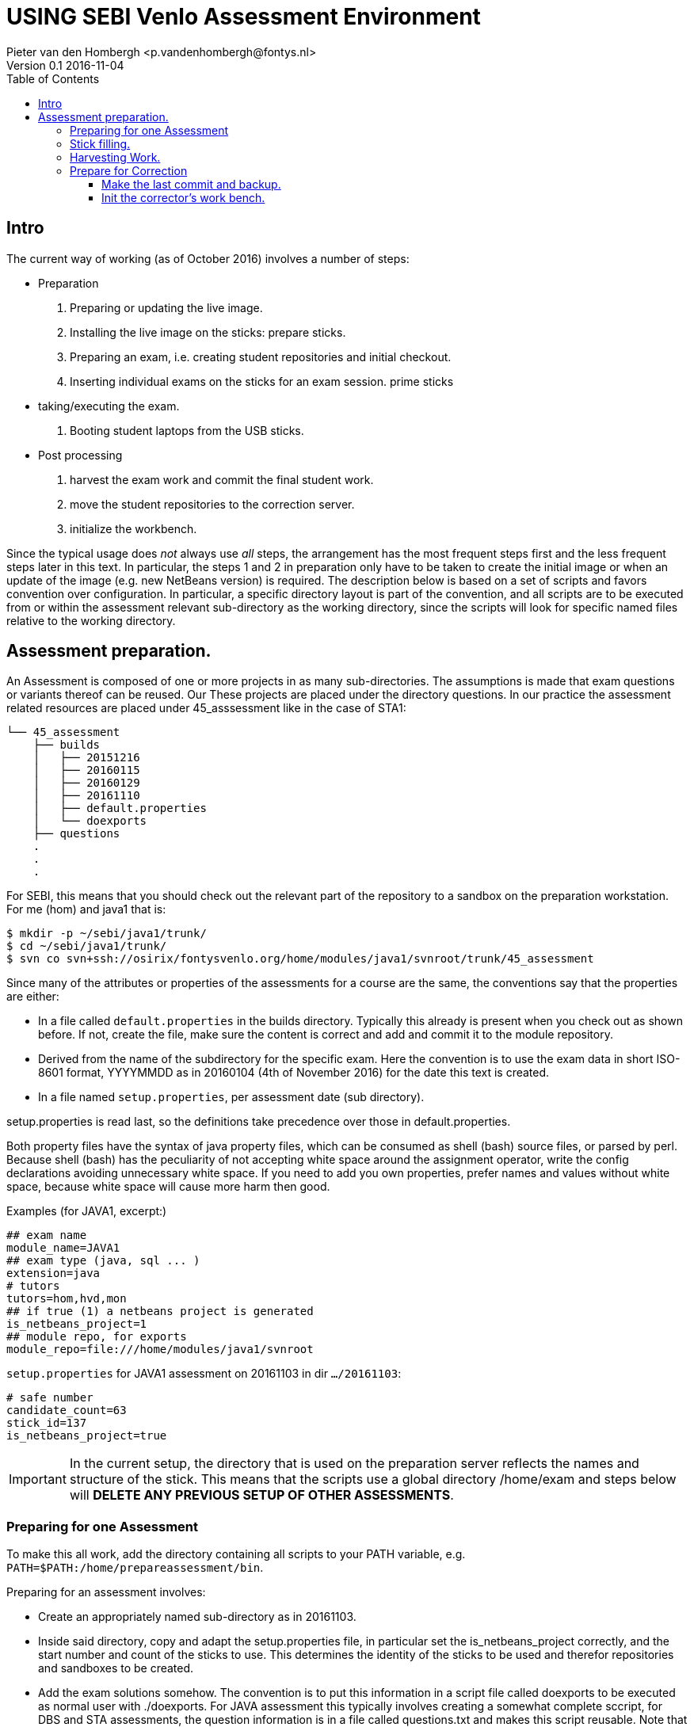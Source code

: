 = USING SEBI Venlo Assessment Environment
Pieter van den Hombergh <p.vandenhombergh@fontys.nl>
Version 0.1 2016-11-04
:toclevels: 3
:toc: left
:icons: font
:keywords: USB Performance assessment SEBI Venlo

toc::[]

== Intro

The current way of working (as of October 2016) involves a number of steps:

* Preparation
  . Preparing or updating the live image.
  . Installing the live image on the sticks: prepare sticks.
  . Preparing an exam, i.e. creating student repositories and initial checkout.
  . Inserting individual exams on the sticks for an exam
 session. prime sticks
* taking/executing the exam.
  . Booting student laptops from the USB sticks.

* Post processing
  . harvest the exam work and commit the final student work.
  . move the student repositories to the correction server.
  . initialize the workbench.

Since the typical usage does _not_ always use _all_ steps, the arrangement
has the most frequent steps first and the less frequent steps later in
this text. In particular, the steps 1 and 2 in preparation only have
to be taken to create the initial image or when an update of the image
(e.g. new NetBeans version) is required. The description below is
based on a set of scripts and favors convention over configuration. In
particular, a specific directory layout is part of the convention, and
all scripts are to be executed from or within the assessment relevant
sub-directory as the working directory, since the scripts will look
for specific named files relative to the working directory.

== Assessment preparation.
An Assessment is composed of one or more projects in as many
sub-directories. The assumptions is made that exam questions or
variants thereof can be reused. Our These projects are placed under
the directory questions. In our practice the assessment related
resources are placed under 45_asssessment like in the case of STA1:

[source,shell]
----
└── 45_assessment
    ├── builds
    │   ├── 20151216
    │   ├── 20160115
    │   ├── 20160129
    │   ├── 20161110
    │   ├── default.properties
    │   └── doexports
    ├── questions
    .
    .
    .
----

For SEBI, this means that you should check out the relevant part of the repository to a sandbox on the preparation workstation. For me (hom) and java1 that is:

[source,shell]
----
$ mkdir -p ~/sebi/java1/trunk/
$ cd ~/sebi/java1/trunk/
$ svn co svn+ssh://osirix/fontysvenlo.org/home/modules/java1/svnroot/trunk/45_assessment
----

Since many of the attributes or properties of the assessments for a
course are the same, the conventions say that the properties are either:

* In a file called `default.properties` in the builds
  directory. Typically this already is present when you check out as
  shown before. If not, create the file, make sure the content is
  correct and add and commit it to the module repository.
* Derived from the name of the subdirectory for the specific
  exam. Here the convention is to use the exam data in short ISO-8601
  format, YYYYMMDD as in 20160104 (4th of November 2016) for the date
  this text is created.
* In a file named `setup.properties`, per assessment date (sub directory).

setup.properties is read last, so the definitions take precedence over
those in default.properties.

Both property files have the syntax of java property files, which can
be consumed as shell (bash) source files, or parsed by perl. Because
shell (bash) has the peculiarity of not accepting white space around
the assignment operator, write the config declarations avoiding
unnecessary  white space. If you need to add you own properties,
prefer names and values without white space, because white space will
cause more harm then good.

Examples (for JAVA1, excerpt:)
[source,shell]
----
## exam name
module_name=JAVA1
## exam type (java, sql ... )
extension=java
# tutors
tutors=hom,hvd,mon
## if true (1) a netbeans project is generated
is_netbeans_project=1
## module repo, for exports
module_repo=file:///home/modules/java1/svnroot
----

`setup.properties` for JAVA1 assessment on 20161103 in dir `…​/20161103`:

[source,shell]
----
# safe number
candidate_count=63
stick_id=137
is_netbeans_project=true
----

[IMPORTANT]
In the current setup, the directory that is used on the preparation
server reflects the names and structure of the stick. This means that
the scripts use a global directory /home/exam and steps below will
*DELETE ANY PREVIOUS SETUP OF OTHER ASSESSMENTS*.

=== Preparing for one Assessment

To make this all work, add the directory containing all scripts to
your PATH variable,
e.g. `PATH=$PATH:/home/prepareassessment/bin`.

Preparing for an assessment involves:

* Create an appropriately named sub-directory as in 20161103.
* Inside said directory, copy and adapt the setup.properties file, in
  particular set the is_netbeans_project correctly, and the start
  number and count of the sticks to use. This determines the identity
  of the sticks to be used and therefor repositories and sandboxes to
  be created.
* Add the exam solutions somehow. The convention is to put this
  information in a script file called doexports to be executed as
  normal user with ./doexports. For JAVA assessment this typically
  involves creating a somewhat complete sccript, for DBS and STA
  assessments, the question information is in a file called
  questions.txt and makes this script reusable. Note that the script
  does an svn checkout and does NOT use the local sandbox, to ensure
  that the exam questions as used in the exam are also versioned in
  the repository.
* Execute the ./doexports`, which should result in an examsolution and
  an examproject, the later being the sub-directory containing all the
  information to be placed on the stick and imported into the
  student/stick specific repositories. Before you do the next steps,
  check that the examproject directory is complete on the one hand and
  is exactly what you want published on the stick. You could use the
  tools that students use in the assessment (netbeans, r-studio or
  pgadmin) to verify that.

* Create the repositories. For that we have a script called
  makerepos.pl which uses the information described previously. The
  output of the script is a bash source text, which is conventionally
  redirected to doit.sh. Rationale is that the shell text is
  potentially destructive and must be executed with elevated (sudo)
  rights.
 . Do `makerepos.pl > doit.sh`
 . Then do `sudo bash doit.sh` and have a little patience, as doit.sh
 will create a repository per stick, import the examproject in each of
 them and then will checkout siad repository in a sandbox per
 candidate on the "Desktop" of each stick. This can take a few
 thousand milliseconds.
 . Create a sym-link in the assessment directory called skel.tgz which
 should point to a tar.gz file, which in turn should contain the
 initial content of the candidate home directory (/home/exam), such
 that personal preferences (NetBeans), links in browsers (e.g. javadoc,	
 postgressql manual) and desktop (xfce) configuration are set up. This
 skeleton does NOT contain anything assessment specific.

You are now set up to create the sticks.

=== Stick filling.

The final step before the exam is putting the stick specific content on the sticks.
This will also add a stamp to the Desktop directory on the stick.
Stamping the desktop in this way make the desktop recognizable as
being and exam environment for this particular exam, and identifies
the stick at the same time.

This step should be executed in the assessment builds sub-directory such as `…​/builds/20161103.`

The script to execute is `primeSticks` , which takes no arguments and
must be executed with elevated privileges, because it copies files and
changes ownership to the exam user (on the stick as well as on the
preparation workstation).

Easiest is to walk to the directory if you are not already there, then
sudo -s, to elevate the rights. Then insert, *calmly*, the sticks into
the USB-hubs. Each hub supports 7 sticks and you can prime the sticks
in batches of 21 max. After all sticks are inserted and all leds on
the hubs are lit, enter the primeSticks command and wait until the
(red) prompt returns.

We need to stress *insert calmly* because the OS on the preparation
workstation needs some time to detect and recognize the stick and
its ID.

The number-order in which you insert the sticks is irrelevant, but
take care that you insert only sticks that are within the range you
declared in setup.properties., because only those will have a repo and
sandbox prepared.

Example run:
[source,shell]
----
$ sudo -s
# primeSticks
.... output ....
# # do this as often as you have batches of say 21 or have primed all sticks.
# exit
$
----

It proved to be practical to use a random sample stick from the ones
of the first batch to boot the test laptop, to see if indeed all that
is needed, and no more, is on the sample stick. If not, revisit the
previous steps. If that is okay, continue for the remaining batches.

Once you have primed all sticks, you are ready to rock.

[NOTE]
During exam you must somehow register which student got which
stick. This association can be done quite efficiently by making sure
each student has some paper or ID with his student-id in bar-code
format. We use peerweb table cards for that, which are produced by
clicking the appropriate link in the peerweb grouplist view. Put them
on the tables to assign the students to tables and have them come
forward you want the student with this paper, so you can scan it with
a barcode reader. Now the trick is to hand out the sticks in numerical
(or reversed) order and scan into a spreadsheet, in which the first
column holds the sequence numbers of the sticks you are going to use
and next will be the student number. Save it in a file sticks.csv and
commit it to the build too. Format of the csv file:
[source,shell]
----
sticknr;snummer
100;2224053
101;2524392
102;2632683
----

[TIP]
To be on the safe side, and because of the warning before, make a
(tar) backup of both the repositories under /home/exam named
EXAMxyz-repo and all sandboxes under
/home/exam/Desktop/examproject-EXAMxyz. Convention: name the tar files
after the exam, e.g JAVA120161103-repo.tgz and
JAVA120161103-sandboxes.tgz

=== Harvesting Work.

Harvesting the work from the sticks uses one script, to be executed
from the assessment relevant build directory. The script
`harvestSticks` reverses the steps of priming the sticks: It copies
the sandbox and reposity from the stick back to their location on the
preparation workstation.

[TIP]
You may have to restore the repositories and sandboxes your saved
previously. You may also want to consult the colleague that left any
assessment repos lying and or sandboxes around. Maybe it is time to
save them.


Elevate your rights, insert all sticks that have been used in batches
and per batch execute `harvestSticks`.

Example:
[source,shell]
----
$ sudo -s
# harvestSticks # may have to do multiple times in batches

....output omitted....
# exit
$
----
=== Prepare for Correction

We use the *corrector’s workbench* to correct the students work. Preparing this requires a few steps, some of them on the preparation workstation, some on the correction server, _osirix_.

==== Make the last commit and backup.
On the Preparation workstation do the following:

. elevate your rights.
. login as exam user (su -l exam)
. directory-walk to the exam-user’s Desktop and for all repositories,
do an `svn update` per repository and then a final harvesting `svn
commit` per repository. This will ensure that all work is in the
repositories.
. Make a tar of both the repos and the sandboxes.
. secure copy the tars to you home dir on the correction server (osirix).

==== Init the corrector’s work bench.

The corrector’s work bench uses a set of scripts and a database and
php and html to create the UI. This needs to be configured per
assessment. The contion is to keep this configuration in the
assessment specif build directory, e.g. `.../builds/20161103`.

. Log in to the correction server.
. Check out or update the 45_assessment directory for the exam and
walk to the directory for the specific date. Maybe `mv` the earlier
`scp`-ied tar files there too.
. 
. execute the scripts:
.. initcwb-xxx as in `initcwb-java, `initcwb-r`, or `initcwb-r`. Any
of  these scripts will create a sql file `paconfig/filldb.sql`  to be put into the database.
.. execute the script on the database with `cat paconfig/filldb.sql |
psql -X sebiassessment`
.. The same to associate student numbers and sticks:  
`connectSti cks | psql -X sebiassessment`
.. web server restart with `sudo service apache2 restart`
and presto you should be done.

